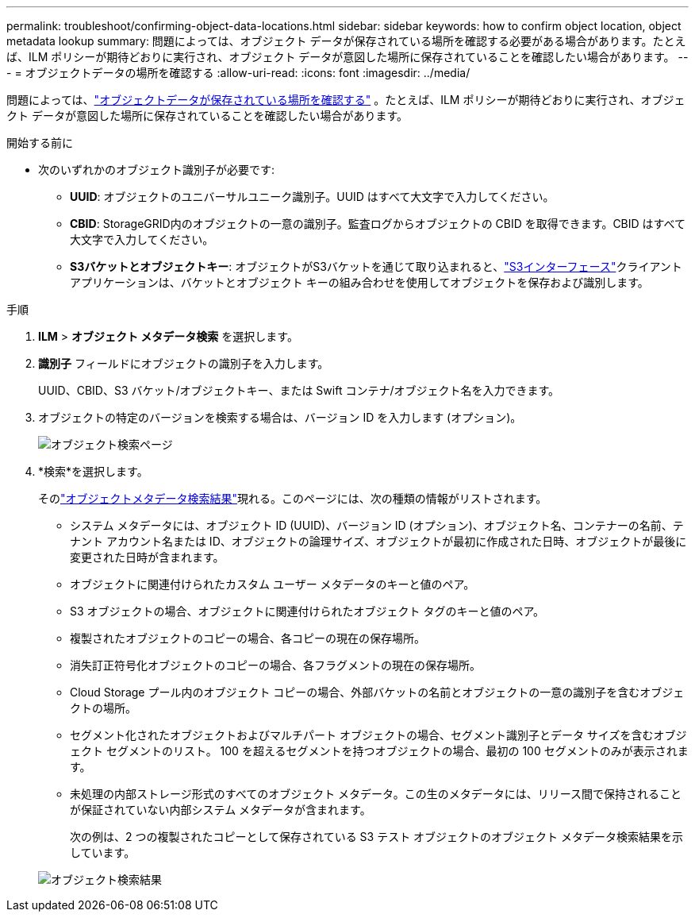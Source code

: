 ---
permalink: troubleshoot/confirming-object-data-locations.html 
sidebar: sidebar 
keywords: how to confirm object location, object metadata lookup 
summary: 問題によっては、オブジェクト データが保存されている場所を確認する必要がある場合があります。たとえば、ILM ポリシーが期待どおりに実行され、オブジェクト データが意図した場所に保存されていることを確認したい場合があります。 
---
= オブジェクトデータの場所を確認する
:allow-uri-read: 
:icons: font
:imagesdir: ../media/


[role="lead"]
問題によっては、link:../audit/object-ingest-transactions.html["オブジェクトデータが保存されている場所を確認する"] 。たとえば、ILM ポリシーが期待どおりに実行され、オブジェクト データが意図した場所に保存されていることを確認したい場合があります。

.開始する前に
* 次のいずれかのオブジェクト識別子が必要です:
+
** *UUID*: オブジェクトのユニバーサルユニーク識別子。UUID はすべて大文字で入力してください。
** *CBID*: StorageGRID内のオブジェクトの一意の識別子。監査ログからオブジェクトの CBID を取得できます。CBID はすべて大文字で入力してください。
** *S3バケットとオブジェクトキー*: オブジェクトがS3バケットを通じて取り込まれると、link:../s3/operations-on-objects.html["S3インターフェース"]クライアント アプリケーションは、バケットとオブジェクト キーの組み合わせを使用してオブジェクトを保存および識別します。




.手順
. *ILM* > *オブジェクト メタデータ検索* を選択します。
. *識別子* フィールドにオブジェクトの識別子を入力します。
+
UUID、CBID、S3 バケット/オブジェクトキー、または Swift コンテナ/オブジェクト名を入力できます。

. オブジェクトの特定のバージョンを検索する場合は、バージョン ID を入力します (オプション)。
+
image::../media/object_lookup.png[オブジェクト検索ページ]

. *検索*を選択します。
+
そのlink:../ilm/verifying-ilm-policy-with-object-metadata-lookup.html["オブジェクトメタデータ検索結果"]現れる。このページには、次の種類の情報がリストされます。

+
** システム メタデータには、オブジェクト ID (UUID)、バージョン ID (オプション)、オブジェクト名、コンテナーの名前、テナント アカウント名または ID、オブジェクトの論理サイズ、オブジェクトが最初に作成された日時、オブジェクトが最後に変更された日時が含まれます。
** オブジェクトに関連付けられたカスタム ユーザー メタデータのキーと値のペア。
** S3 オブジェクトの場合、オブジェクトに関連付けられたオブジェクト タグのキーと値のペア。
** 複製されたオブジェクトのコピーの場合、各コピーの現在の保存場所。
** 消失訂正符号化オブジェクトのコピーの場合、各フラグメントの現在の保存場所。
** Cloud Storage プール内のオブジェクト コピーの場合、外部バケットの名前とオブジェクトの一意の識別子を含むオブジェクトの場所。
** セグメント化されたオブジェクトおよびマルチパート オブジェクトの場合、セグメント識別子とデータ サイズを含むオブジェクト セグメントのリスト。  100 を超えるセグメントを持つオブジェクトの場合、最初の 100 セグメントのみが表示されます。
** 未処理の内部ストレージ形式のすべてのオブジェクト メタデータ。この生のメタデータには、リリース間で保持されることが保証されていない内部システム メタデータが含まれます。
+
次の例は、2 つの複製されたコピーとして保存されている S3 テスト オブジェクトのオブジェクト メタデータ検索結果を示しています。



+
image::../media/object_lookup_results.png[オブジェクト検索結果]


